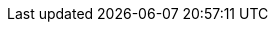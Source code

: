 ////
IMPORTANT NOTE
==============
This file is generated from method Line534 in https://github.com/elastic/elasticsearch-net/tree/master/src/Examples/Examples/Docs/UpdateByQueryPage.cs#L214-L262.
If you wish to submit a PR to change this example, please change the source method above
and run dotnet run -- asciidoc in the ExamplesGenerator project directory.

// docs/update-by-query.asciidoc:214

[source, csharp]
----
var updateByQueryResponse = client.UpdateByQuery<Tweet>(u => u
    .Index("twitter")
    .Slice(s => s
        .Id(0)
        .Max(2)
    )
    .Script(s => s
        .Source("ctx._source['extra'] = 'test'")
    )
);

var updateByQueryResponse2 = client.UpdateByQuery<Tweet>(u => u
    .Index("twitter")
    .Slice(s => s
        .Id(1)
        .Max(2)
    )
    .Script(s => s
        .Source("ctx._source['extra'] = 'test'")
    )
);
----
